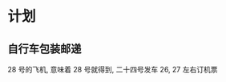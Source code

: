 #+DATE: <2019-07-23 Tue> 
#+STARTUP: SHOWALL
#+TAGS: bicycle
#+TODO: TODO(t) | DONE(d)

* 计划

** 自行车包装邮递
   28 号的飞机, 意味着 28 号就得到, 二十四号发车
   26, 27 左右订机票
